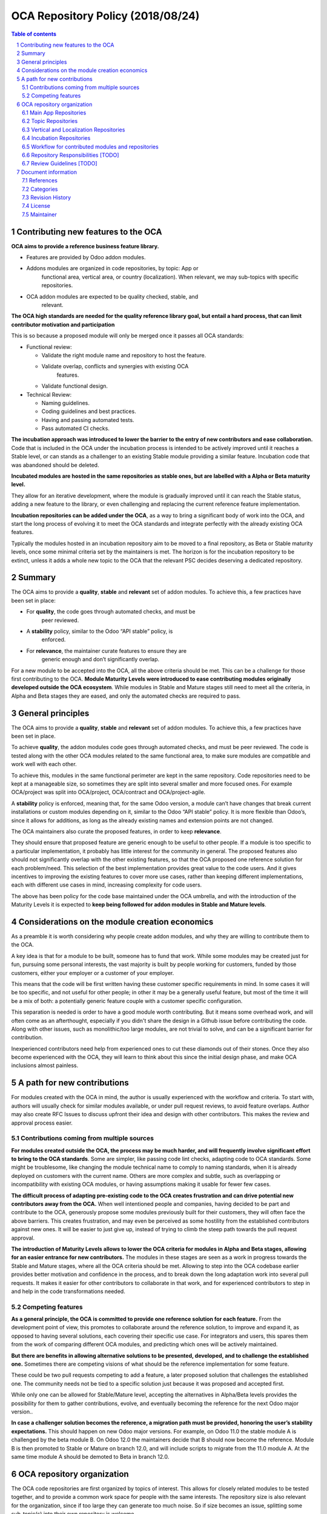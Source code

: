 ##################################
|TITLE| (|DATE|)
##################################

.. |TITLE| replace:: OCA Repository Policy
.. |DATE| replace:: 2018/08/24
.. |RELATED| replace:: OCA Module Lifecycle - Maintainer Role
.. |CATEGORIES| replace:: Contribution, Repository Management, Policy

.. fill in the Document information in the above lines. It will be automatically
   replaced in the document header. Don't forget to remove the []

.. contents:: Table of contents
    :depth: 4

.. sectnum::

Contributing new features to the OCA
====================================

**OCA aims to provide a reference business feature library.**

-  Features are provided by Odoo addon modules.

-  Addons modules are organized in code repositories, by topic: App or
       functional area, vertical area, or country (localization). When
       relevant, we may sub-topics with specific repositories.

-  OCA addon modules are expected to be quality checked, stable, and
       relevant.

**The OCA high standards are needed for the quality reference library
goal, but entail a hard process, that can limit contributor motivation
and participation**

This is so because a proposed module will only be merged once it passes
all OCA standards:

-  Functional review:

   -  Validate the right module name and repository to host the feature.

   -  Validate overlap, conflicts and synergies with existing OCA
          features.

   -  Validate functional design.

-  Technical Review:

   -  Naming guidelines.

   -  Coding guidelines and best practices.

   -  Having and passing automated tests.

   -  Pass automated CI checks.

**The incubation approach was introduced to lower the barrier to the
entry of new contributors and ease collaboration.** Code that is
included in the OCA under the incubation process is intended to be
actively improved until it reaches a Stable level, or can stands as a
challenger to an existing Stable module providing a similar feature.
Incubation code that was abandoned should be deleted.

**Incubated modules are hosted in the same repositories as stable ones,
but are labelled with a Alpha or Beta maturity level.**

They allow for an iterative development, where the module is gradually
improved until it can reach the Stable status, adding a new feature to
the library, or even challenging and replacing the current reference
feature implementation.

**Incubation repositories can be added under the OCA**, as a way to
bring a significant body of work into the OCA, and start the long
process of evolving it to meet the OCA standards and integrate perfectly
with the already existing OCA features.

Typically the modules hosted in an incubation repository aim to be moved
to a final repository, as Beta or Stable maturity levels, once some
minimal criteria set by the maintainers is met. The horizon is for the
incubation repository to be extinct, unless it adds a whole new topic to
the OCA that the relevant PSC decides deserving a dedicated repository.

Summary
=======

The OCA aims to provide a **quality**, **stable** and **relevant** set
of addon modules. To achieve this, a few practices have been set in
place:

-  For **quality**, the code goes through automated checks, and must be
       peer reviewed.

-  A **stability** policy, similar to the Odoo “API stable” policy, is
       enforced.

-  For **relevance**, the maintainer curate features to ensure they are
       generic enough and don’t significantly overlap.

For a new module to be accepted into the OCA, all the above criteria
should be met. This can be a challenge for those first contributing to
the OCA. **Module Maturity Levels were introduced to ease contributing
modules originally developed outside the OCA ecosystem**. While modules
in Stable and Mature stages still need to meet all the criteria, in
Alpha and Beta stages they are eased, and only the automated checks are
required to pass.

General principles
==================

The OCA aims to provide a **quality**, **stable** and **relevant** set
of addon modules. To achieve this, a few practices have been set in
place.

To achieve **quality**, the addon modules code goes through automated
checks, and must be peer reviewed. The code is tested along with the
other OCA modules related to the same functional area, to make sure
modules are compatible and work well with each other.

To achieve this, modules in the same functional perimeter are kept in
the same repository. Code repositories need to be kept at a manageable
size, so sometimes they are split into several smaller and more focused
ones. For example OCA/project was split into OCA/project, OCA/contract
and OCA/project-agile.

A **stability** policy is enforced, meaning that, for the same Odoo
version, a module can’t have changes that break current installations or
custom modules depending on it, similar to the Odoo “API stable” policy.
It is more flexible than Odoo’s, since it allows for additions, as long
as the already existing names and extension points are not changed.

The OCA maintainers also curate the proposed features, in order to keep
**relevance**.

They should ensure that proposed feature are generic enough to be useful
to other people. If a module is too specific to a particular
implementation, it probably has little interest for the community in
general. The proposed features also should not significantly overlap
with the other existing features, so that the OCA proposed one reference
solution for each problem/need. This selection of the best
implementation provides great value to the code users. And it gives
incentives to improving the existing features to cover more use cases,
rather than keeping different implementations, each with different use
cases in mind, increasing complexity for code users.

The above has been policy for the code base maintained under the OCA
umbrella, and with the introduction of the Maturity Levels it is
expected to **keep being followed for addon modules in Stable and Mature
levels**.

Considerations on the module creation economics
===============================================

As a preamble it is worth considering why people create addon modules,
and why they are willing to contribute them to the OCA.

A key idea is that for a module to be built, someone has to fund that
work. While some modules may be created just for fun, pursuing some
personal interests, the vast majority is built by people working for
customers, funded by those customers, either your employer or a customer
of your employer.

This means that the code will be first written having these customer
specific requirements in mind. In some cases it will be too specific,
and not useful for other people; in other it may be a generally useful
feature, but most of the time it will be a mix of both: a potentially
generic feature couple with a customer specific configuration.

This separation is needed is order to have a good module worth
contributing. But it means some overhead work, and will often come as an
afterthought, especially if you didn't share the design in a Github
issue before contributing the code. Along with other issues, such as
monolithic/too large modules, are not trivial to solve, and can be a
significant barrier for contribution.

Inexperienced contributors need help from experienced ones to cut these
diamonds out of their stones. Once they also become experienced with the
OCA, they will learn to think about this since the initial design phase,
and make OCA inclusions almost painless.

A path for new contributions
============================

For modules created with the OCA in mind, the author is usually
experienced with the workflow and criteria. To start with, authors will
usually check for similar modules available, or under pull request
reviews, to avoid feature overlaps. Author may also create RFC Issues to
discuss upfront their idea and design with other contributors. This
makes the review and approval process easier.

Contributions coming from multiple sources
------------------------------------------

**For modules created outside the OCA, the process may be much harder,
and will frequently involve significant effort to bring to the OCA
standards**. Some are simpler, like passing code lint checks, adapting
code to OCA standards. Some might be troublesome, like changing the
module technical name to comply to naming standards, when it is already
deployed on customers with the current name. Others are more complex and
subtle, such as overlapping or incompatibility with existing OCA
modules, or having assumptions making it usable for fewer few cases.

**The difficult process of adapting pre-existing code to the OCA creates
frustration and can drive potential new contributors away from the
OCA.** When well intentioned people and companies, having decided to be
part and contribute to the OCA, generously propose some modules
previously built for their customers, they will often face the above
barriers. This creates frustration, and may even be perceived as some
hostility from the established contributors against new ones. It will be
easier to just give up, instead of trying to climb the steep path
towards the pull request approval.

**The introduction of Maturity Levels allows to lower the OCA criteria
for modules in Alpha and Beta stages, allowing for an easier entrance
for new contributors.** The modules in these stages are seen as a work
in progress towards the Stable and Mature stages, where all the OCA
criteria should be met. Allowing to step into the OCA codebase earlier
provides better motivation and confidence in the process, and to break
down the long adaptation work into several pull requests. It makes it
easier for other contributors to collaborate in that work, and for
experienced contributors to step in and help in the code transformations
needed.

Competing features
------------------

**As a general principle, the OCA is committed to provide one reference
solution for each feature.** From the development point of view, this
promotes to collaborate around the reference solution, to improve and
expand it, as opposed to having several solutions, each covering their
specific use case. For integrators and users, this spares them from the
work of comparing different OCA modules, and predicting which ones will
be actively maintained.

**But there are benefits in allowing alternative solutions to be
presented, developed, and to challenge the established one.** Sometimes
there are competing visions of what should be the reference
implementation for some feature.

These could be two pull requests competing to add a feature, a later
proposed solution that challenges the established one. The community
needs not be tied to a specific solution just because it was proposed
and accepted first.

While only one can be allowed for Stable/Mature level, accepting the
alternatives in Alpha/Beta levels provides the possibility for them to
gather contributions, evolve, and eventually becoming the reference for
the next Odoo major version..

**In case a challenger solution becomes the reference, a migration path
must be provided, honoring the user’s stability expectations.** This
should happen on new Odoo major versions. For example, on Odoo 11.0 the
stable module A is challenged by the beta module B. On Odoo 12.0 the
maintainers decide that B should now become the reference. Module B is
then promoted to Stable or Mature on branch 12.0, and will include
scripts to migrate from the 11.0 module A. At the same time module A
should be demoted to Beta in branch 12.0.

OCA repository organization
===========================

The OCA code repositories are first organized by topics of interest.
This allows for closely related modules to be tested together, and to
provide a common work space for people with the same interests. The
repository size is also relevant for the organization, since if too
large they can generate too much noise. So if size becomes an issue,
splitting some sub-topic(s) into their own repository is welcome.

Module maturity levels is not a factor when choosing the repository to
host modules. Regardless of the Maturity Level, modules will be hosted
on the same repositories. In some cases, an existing codebase can be
contributed to the OCA in a dedicated “beta repository”, if it comes
organised in a vertical-like repository. Its goal is to be a
collaboration workspace to gradually improve those modules and promote
them to the final repositories where they will be hosted.

The general organization of OCA code repositories is the following:

Main App Repositories
---------------------

Odoo features are provided by addon modules.

Some modules provide Applications, such as “Sales” or “Project”,
implementing the basic features for that app.

The other module provide additional features to Apps.

There should be one main repository for each App, containing extension
features for it. Every repository will have a PSC responsible for it,
and it should be clearly identified in the repository README.

Some repositories provide completely new Apps, nonexistent in the Odoo
core addons, such as management-system (support for multiple management
systems, including ISO9001), and privacy (support for data privacy and
protection , including GDPR compliance features).

So, in general, the modules in these repositories should be prefixed
with the App name, such as sale\_ or project\_. Exceptions can be
allowed by PSC decision.

Topic Repositories
------------------

In some cases, particular topics are extensive enough to deserve their
own repository.

This may be because the topic is specific enough to be interesting only
to a significant subset of contributors, or just because it it is large
enough to be worth a dedicated repository, reducing excessive traffic
from the main repository.

For example the Sales modules are spread across sale\_workflow,
sale\_financial and sale\_reporting repositories, and the Project
modules have the main project repository, and also the contract and the
project-agile topic specific repositories.

Vertical and Localization Repositories
--------------------------------------

A different case are repositories aiming to provide solutions tailored
to specific markets - business sectors or countries (legal requirements
and common practices).

These are distinct from Topic repositories in that they are typically
cross-functional, providing extensions to the several different
functional areas (core Apps), along with some specific modules, that
otherwise wouldn’t fit Main or Topic repositories.

In the long run, they should contain only the specific features needed.
Features also relevant for other use cases, outside the vertical’s
perimeter, should ideally be extracted and moved to the appropriate Main
or Topic repository.

For example, SEPA features (bank transactions in the Euro Area) are
relevant for the Localizations of several European countries. If a
Localization repository includes a SEPA feature, it should be aimed to
later be extracted and moved to a common Banking related repository.
Note that the maturity levels can be leveraged to do this gradually, so
this does not have to be a blocking issue to allow including the feature
right away.

Incubation Repositories
-----------------------

Another case is when a team wants to share a body of work with the OCA,
typically a full repository. This work was funded by end customers, and
the team is kindly contributing it to the OCA, which is positive and
should be well received.

It will often be a set of modules that work together to form a solution,
covering some features not in OCA repositories, and other features
overlapping with existing OCA ones.

Even with the feature overlapping issues, and the separation of features
between repositories, accepting this contribution earlier allows for
collaboration around them to gradually converge with the reference
repositories. Features can be gradually adapted or extracted from it,
until it is either empty, or if it is a minimal vertical-like
repository.

Workflow for contributed modules and repositories
-------------------------------------------------

Experienced OCA contributors will usually create new modules in the OCA
repositories, or in personal repositories but with OCA in mind since the
design stage.

Newcomers to OCA contributions will usually have codebases created for
their customers, that they are willing to propose to the OCA. These need
special consideration when proposed to the OCA, in order to provide
fruitful collaboration, and provide a journey that allow these modules
to fit the OCA existing codebase and reach OCA quality standards.

Repository Responsibilities [TODO]
----------------------------------

PSC responsibilities…

Maintainer definition and responsibilities…

Review Guidelines [TODO]
------------------------

At the feature curation level, review guidelines are needed to help
reviewers decide on the adequate maturity levels, and steps needed to
bring the module to the next maturity level.

Document information
====================
References
----------
|RELATED|

The canonical URL to this document is https://odoo-community.org/page/development-status.

Categories
----------
|CATEGORIES|

Revision History
----------------
===== ============ ============================= ===================
Rev.  Date         Description                   Author
===== ============ ============================= ===================
1.1   2018/08/24   Conversion to rst             Eric Caudal
1.0   2018         Initial Release               Daniel Reis
===== ============ ============================= ===================

License
-------
This work is licensed by the `Odoo Community Association <https://odoo-community.org>`_
under `Creative Commons Attribution 4.0 International License <http://creativecommons.org/licenses/by/4.0/>`_.

Maintainer
----------
OCA, or the `Odoo Community Association <https://odoo-community.org>`_,
is a nonprofit organization whose mission is to support the collaborative
development of Odoo features and promote its widespread use.

If you want to contribute, please check our
`website <https://odoo-community.org/page/Contribute>`_.
